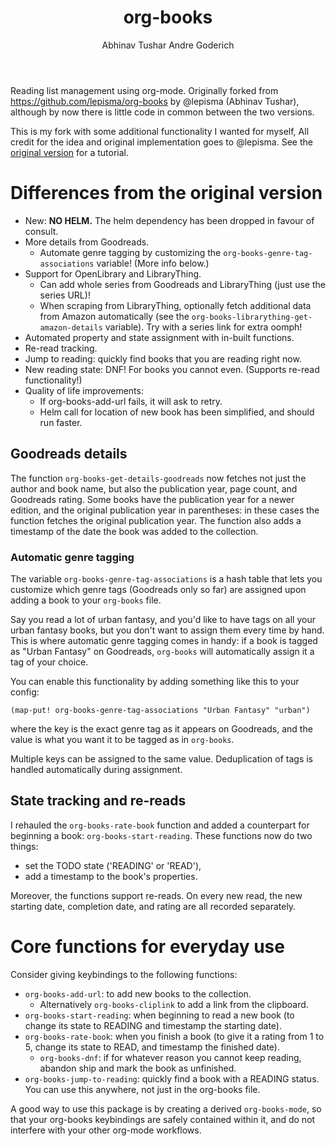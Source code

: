 #+TITLE: org-books
#+AUTHOR: Abhinav Tushar
#+AUTHOR: Andre Goderich

Reading list management using org-mode.
Originally forked from https://github.com/lepisma/org-books by @lepisma (Abhinav Tushar),
although by now there is little code in common between the two versions.

This is my fork with some additional functionality I wanted for myself,
All credit for the idea and original implementation goes to @lepisma.
See the [[https://github.com/lepisma/org-books][original version]] for a tutorial.

* Differences from the original version

- New: *NO HELM.* The helm dependency has been dropped in favour of consult.
- More details from Goodreads.
  + Automate genre tagging by customizing the =org-books-genre-tag-associations= variable! (More info below.)
- Support for OpenLibrary and LibraryThing.
  + Can add whole series from Goodreads and LibraryThing (just use the series URL)!
  + When scraping from LibraryThing, optionally fetch additional data from Amazon automatically (see the =org-books-librarything-get-amazon-details= variable). Try with a series link for extra oomph!
- Automated property and state assignment with in-built functions.
- Re-read tracking.
- Jump to reading: quickly find books that you are reading right now.
- New reading state: DNF! For books you cannot even. (Supports re-read functionality!)
- Quality of life improvements:
  + If org-books-add-url fails, it will ask to retry.
  + Helm call for location of new book has been simplified, and should run faster.

** Goodreads details

The function =org-books-get-details-goodreads= now fetches
not just the author and book name,
but also the publication year, page count, and Goodreads rating.
Some books have the publication year for a newer edition,
and the original publication year in parentheses:
in these cases the function fetches the original publication year.
The function also adds a timestamp
of the date the book was added to the collection.

*** Automatic genre tagging

The variable =org-books-genre-tag-associations= is a hash table
that lets you customize which genre tags (Goodreads only so far)
are assigned upon adding a book to your =org-books= file.

Say you read a lot of urban fantasy, and you'd like to have tags on all
your urban fantasy books, but you don't want to assign them every time
by hand. This is where automatic genre tagging comes in handy:
if a book is tagged as "Urban Fantasy" on Goodreads, =org-books=
will automatically assign it a tag of your choice.

You can enable this functionality by adding something like this to your config:
#+BEGIN_SRC elisp
(map-put! org-books-genre-tag-associations "Urban Fantasy" "urban")
#+END_SRC
where the key is the exact genre tag as it appears on Goodreads,
and the value is what you want it to be tagged as in =org-books=.

Multiple keys can be assigned to the same value.
Deduplication of tags is handled automatically during assignment.

** State tracking and re-reads

I rehauled the =org-books-rate-book= function and added a counterpart
for beginning a book: =org-books-start-reading=.
These functions now do two things:

- set the TODO state ('READING' or 'READ'),
- add a timestamp to the book's properties.

Moreover, the functions support re-reads.
On every new read, the new starting date,
completion date, and rating are all recorded separately.

* Core functions for everyday use

Consider giving keybindings to the following functions:

- =org-books-add-url=: to add new books to the collection.
  + Alternatively =org-books-cliplink= to add a link from the clipboard.
- =org-books-start-reading=: when beginning to read a new book
  (to change its state to READING and timestamp the starting date).
- =org-books-rate-book=: when you finish a book
  (to give it a rating from 1 to 5, change its state to READ,
  and timestamp the finished date).
  + =org-books-dnf=: if for whatever reason you cannot keep reading,
    abandon ship and mark the book as unfinished.
- =org-books-jump-to-reading=: quickly find a book with a READING status.
  You can use this anywhere, not just in the org-books file.

A good way to use this package is by creating a derived =org-books-mode=,
so that your org-books keybindings are safely contained within it,
and do not interfere with your other org-mode workflows.
